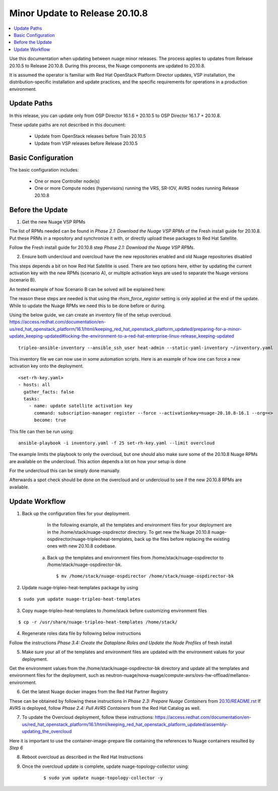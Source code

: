 .. Don't use default python highlighting for code blocks http://www.sphinx-doc.org/en/stable/markup/code.html

===================================
Minor Update to Release 20.10.8
===================================

.. contents::
   :local:
   :depth: 3


Use this documentation when updating between nuage minor releases. The process applies to updates from Release 20.10.5 to Release 20.10.8. During this process, the Nuage components are updated to 20.10.8.

It is assumed the operator is familiar with Red Hat OpenStack Platform Director updates, VSP installation, the distribution-specific installation and update practices, and the specific requirements for operations in a production environment.


Update Paths
-------------

In this release, you can update only from OSP Director 16.1.6 + 20.10.5 to OSP Director 16.1.7 + 20.10.8.


These update paths are not described in this document:

    * Update from OpenStack releases before Train 20.10.5
    * Update from VSP releases before Release 20.10.5


Basic Configuration
---------------------

The basic configuration includes:

   * One or more Controller node(s)
   * One or more Compute nodes (hypervisors) running the VRS, SR-IOV, AVRS nodes running Release 20.10.8



Before the Update
--------------------


1. Get the new Nuage VSP RPMs

The list of RPMs needed can be found in `Phase 2.1: Download the Nuage VSP RPMs` of the Fresh install guide for 20.10.8.
Put these PRMs in a repository and synchronize it with, or directly upload these packages to Red Hat Satellite.

Follow the Fresh install guide for 20.10.8 step `Phase 2.1: Download the Nuage VSP RPMs`.



2. Ensure both undercloud and overcloud have the new repositories enabled and old Nuage repositories disabled

This steps depends a bit on how Red Hat Satellite is used.
There are two options here, either by updating the current activation key with the new RPMs (scenario A), or multiple
activation keys are used to separate the Nuage versions (scenario B).

An tested example of how Scenario B can be solved will be explained here:

The reason these steps are needed is that using the `rhsm_force_register` setting is only applied at the end of the
update. While to update the Nuage RPMs we need this to be done before or during.

Using the below guide, we can create an inventory file of the setup overcloud.
https://access.redhat.com/documentation/en-us/red_hat_openstack_platform/16.1/html/keeping_red_hat_openstack_platform_updated/preparing-for-a-minor-update_keeping-updated#locking-the-environment-to-a-red-hat-enterprise-linux-release_keeping-updated

::

    tripleo-ansible-inventory --ansible_ssh_user heat-admin --static-yaml-inventory ~/inventory.yaml

This inventory file we can now use in some automation scripts. Here is an example of how one can force a new
activation key onto the deployment.


::

    <set-rh-key.yaml>
    - hosts: all
      gather_facts: false
      tasks:
        - name: update satellite activation key
          command: subscription-manager register --force --activationkey=nuage-20.10.8-16.1 --org=<>
          become: true

This file can then be run using:

::

    ansible-playbook -i inventory.yaml -f 25 set-rh-key.yaml --limit overcloud

The example limits the playbook to only the overcloud, but one should also make sure some of the 20.10.8
Nuage RPMs are available on the undercloud. This action depends a lot on how your setup is done

For the undercloud this can be simply done manually.

Afterwards a spot check should be done on the overcloud and or undercloud to see if the new 20.10.8 RPMs are available.


Update Workflow
------------------

1. Back up the configuration files for your deployment.

     In the following example, all the templates and environment files for your deployment are in the /home/stack/nuage-ospdirector directory. To get new the Nuage 20.10.8 nuage-ospdirector/nuage-tripleoheat-templates, back up the files before replacing the existing ones with new 20.10.8 codebase.

    a. Back up the templates and environment files from /home/stack/nuage-ospdirector to /home/stack/nuage-ospdirector-bk.

       ::

           $ mv /home/stack/nuage-ospdirector /home/stack/nuage-ospdirector-bk


2. Update nuage-tripleo-heat-templates package by using

::

    $ sudo yum update nuage-tripleo-heat-templates

3. Copy nuage-tripleo-heat-templates to /home/stack before customizing environment files

::

    $ cp -r /usr/share/nuage-tripleo-heat-templates /home/stack/



4. Regenerate roles data file by following below instructions

Follow the instructions `Phase 3.4: Create the Dataplane Roles and Update the Node Profiles` of fresh install


5. Make sure your all of the templates and environment files are updated with the environment values for your deployment.

Get the environment values from the /home/stack/nuage-ospdirector-bk directory and update all the templates and environment files for the deployment, such as neutron-nuage/nova-nuage/compute-avrs/ovs-hw-offload/mellanox-environment.


6. Get the latest Nuage docker images from the Red Hat Partner Registry

These can be obtained by following these instructions in `Phase 2.3: Prepare Nuage Containers` from `20.10/README.rst <../../README.rst>`_
If AVRS is deployed, follow `Phase 2.4: Pull AVRS Containers` from the Red Hat Catalog as well.


7. To update the Overcloud deployment, follow these instructions: https://access.redhat.com/documentation/en-us/red_hat_openstack_platform/16.1/html/keeping_red_hat_openstack_platform_updated/assembly-updating_the_overcloud

Here it is important to use the container-image-prepare file containing the references to Nuage containers resulted by `Step 6`

8. Reboot overcloud as described in the Red Hat Instructions

9. Once the overcloud update is complete, update nuage-topology-collector using:

    ::

        $ sudo yum update nuage-topology-collector -y

